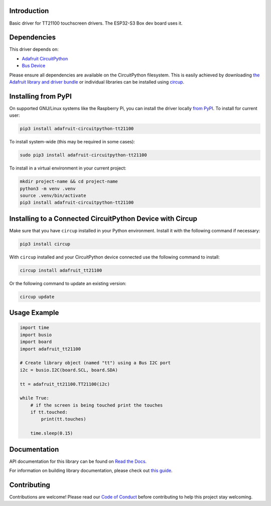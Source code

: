 Introduction
============


.. image:: https://readthedocs.org/projects/adafruit-circuitpython-tt21100/badge/?version=latest
    :target: https://docs.circuitpython.org/projects/tt21100/en/latest/
    :alt: Documentation Status


.. image:: https://raw.githubusercontent.com/adafruit/Adafruit_CircuitPython_Bundle/main/badges/adafruit_discord.svg
    :target: https://adafru.it/discord
    :alt: Discord


.. image:: https://github.com/adafruit/Adafruit_CircuitPython_TT21100/workflows/Build%20CI/badge.svg
    :target: https://github.com/adafruit/Adafruit_CircuitPython_TT21100/actions
    :alt: Build Status


.. image:: https://img.shields.io/endpoint?url=https://raw.githubusercontent.com/astral-sh/ruff/main/assets/badge/v2.json
    :target: https://github.com/astral-sh/ruff
    :alt: Code Style: Ruff

Basic driver for TT21100 touchscreen drivers. The ESP32-S3 Box dev board uses it.


Dependencies
=============
This driver depends on:

* `Adafruit CircuitPython <https://github.com/adafruit/circuitpython>`_
* `Bus Device <https://github.com/adafruit/Adafruit_CircuitPython_BusDevice>`_

Please ensure all dependencies are available on the CircuitPython filesystem.
This is easily achieved by downloading
`the Adafruit library and driver bundle <https://circuitpython.org/libraries>`_
or individual libraries can be installed using
`circup <https://github.com/adafruit/circup>`_.


Installing from PyPI
=====================

On supported GNU/Linux systems like the Raspberry Pi, you can install the driver locally `from
PyPI <https://pypi.org/project/adafruit-circuitpython-tt21100/>`_.
To install for current user:

.. code-block:: shell

    pip3 install adafruit-circuitpython-tt21100

To install system-wide (this may be required in some cases):

.. code-block:: shell

    sudo pip3 install adafruit-circuitpython-tt21100

To install in a virtual environment in your current project:

.. code-block:: shell

    mkdir project-name && cd project-name
    python3 -m venv .venv
    source .venv/bin/activate
    pip3 install adafruit-circuitpython-tt21100



Installing to a Connected CircuitPython Device with Circup
==========================================================

Make sure that you have ``circup`` installed in your Python environment.
Install it with the following command if necessary:

.. code-block:: shell

    pip3 install circup

With ``circup`` installed and your CircuitPython device connected use the
following command to install:

.. code-block:: shell

    circup install adafruit_tt21100

Or the following command to update an existing version:

.. code-block:: shell

    circup update

Usage Example
=============

.. code-block:: python

    import time
    import busio
    import board
    import adafruit_tt21100

    # Create library object (named "tt") using a Bus I2C port
    i2c = busio.I2C(board.SCL, board.SDA)

    tt = adafruit_tt21100.TT21100(i2c)

    while True:
        # if the screen is being touched print the touches
        if tt.touched:
            print(tt.touches)

        time.sleep(0.15)

Documentation
=============
API documentation for this library can be found on `Read the Docs <https://docs.circuitpython.org/projects/tt21100/en/latest/>`_.

For information on building library documentation, please check out
`this guide <https://learn.adafruit.com/creating-and-sharing-a-circuitpython-library/sharing-our-docs-on-readthedocs#sphinx-5-1>`_.

Contributing
============

Contributions are welcome! Please read our `Code of Conduct
<https://github.com/adafruit/Adafruit_CircuitPython_TT21100/blob/HEAD/CODE_OF_CONDUCT.md>`_
before contributing to help this project stay welcoming.
